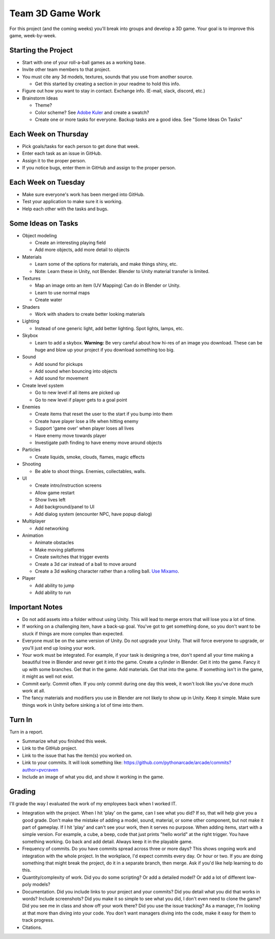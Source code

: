 Team 3D Game Work
=================

For this project (and the coming weeks) you'll break into groups and develop
a 3D game.
Your goal is to improve this game, week-by-week.

Starting the Project
--------------------

* Start with one of your roll-a-ball games as a working base.
* Invite other team members to that project.
* You must cite any 3d models, textures, sounds that you use from another source.

  * Get this started by creating a section in your readme to hold this info.

* Figure out how you want to stay in contact. Exchange info. (E-mail, slack, discord, etc.)
* Brainstorm Ideas

  * Theme?
  * Color scheme? See `Adobe Kuler <https://color.adobe.com/create/color-wheel>`_ and create a swatch?
  * Create one or more tasks for everyone. Backup tasks are a good idea. See "Some Ideas On Tasks"

Each Week on Thursday
---------------------

* Pick goals/tasks for each person to get done that week.
* Enter each task as an issue in GitHub.
* Assign it to the proper person.
* If you notice bugs, enter them in GitHub and assign to the proper person.

Each Week on Tuesday
--------------------

* Make sure everyone's work has been merged into GitHub.
* Test your application to make sure it is working.
* Help each other with the tasks and bugs.

Some Ideas on Tasks
-------------------

* Object modeling

  * Create an interesting playing field
  * Add more objects, add more detail to objects

* Materials

  * Learn some of the options for materials, and make things shiny, etc.
  * Note: Learn these in Unity, not Blender. Blender to Unity material transfer is limited.

* Textures

  * Map an image onto an item (UV Mapping) Can do in Blender or Unity.
  * Learn to use normal maps
  * Create water

* Shaders

  * Work with shaders to create better looking materials

* Lighting

  * Instead of one generic light, add better lighting. Spot lights, lamps, etc.

* Skybox

  * Learn to add a skybox. **Warning:** Be very careful about
    how hi-res of an image you download. These can be huge and
    blow up your project if you download something too big.

* Sound

  * Add sound for pickups
  * Add sound when bouncing into objects
  * Add sound for movement

* Create level system

  * Go to new level if all items are picked up
  * Go to new level if player gets to a goal point

* Enemies

  * Create items that reset the user to the start if you bump into them
  * Create have player lose a life when hitting enemy
  * Support 'game over' when player loses all lives
  * Have enemy move towards player
  * Investigate path finding to have enemy move around objects

* Particles

  * Create liquids, smoke, clouds, flames, magic effects

* Shooting

  * Be able to shoot things. Enemies, collectables, walls.

* UI

  * Create intro/instruction screens
  * Allow game restart
  * Show lives left
  * Add background/panel to UI
  * Add dialog system (encounter NPC, have popup dialog)

* Multiplayer

  * Add networking

* Animation

  * Animate obstacles
  * Make moving platforms
  * Create switches that trigger events
  * Create a 3d car instead of a ball to move around
  * Create a 3d walking character rather than a rolling ball.
    `Use Mixamo <https://www.youtube.com/watch?v=0QA2O7juuWQ>`_.


* Player

  * Add ability to jump
  * Add ability to run

Important Notes
---------------

* Do not add assets into a folder without using Unity.
  This will lead to merge errors that will lose you a lot of time.
* If working on a challenging item, have a back-up goal.
  You've got to get something done, so you don't want to be stuck if things
  are more complex than expected.
* Everyone must be on the same version of Unity. Do not upgrade your Unity.
  That will force everyone to upgrade, or you'll just end up losing your work.
* Your work must be integrated. For example, if your task is designing a tree,
  don't spend all your time making a beautiful tree in Blender and never
  get it into the game. Create a cylinder in Blender. Get it into the game.
  Fancy it up with some branches. Get that in the game. Add materials. Get
  that into the game. If something isn't in the game, it might as well not
  exist.
* Commit early. Commit often. If you only commit during one day this week,
  it won't look like you've done much work at all.
* The fancy materials and modifiers you use in Blender are not likely
  to show up in Unity. Keep it simple. Make sure things work in Unity before
  sinking a lot of time into them.

Turn In
-------

Turn in a report.

* Summarize what you finished this week.
* Link to the GitHub project.
* Link to the issue that has the item(s) you worked on.
* Link to your commits. It will look something like:
  https://github.com/pythonarcade/arcade/commits?author=pvcraven
* Include an image of what you did, and show it working in the game.

Grading
-------

I'll grade the way I evaluated the work of my employees back when I worked IT.

* Integration with the project. When I hit 'play' on the game, can I see
  what you did? If so, that will help give you a good grade.
  Don't make the mistake of adding a model, sound, material, or some
  other component, but not make it part of gameplay. If I hit 'play' and
  can't see your work, then it serves no purpose. When adding
  items, start with a simple version. For example, a cube, a beep, code that just
  prints "hello world" at the right trigger.
  You have something working. Go back and add detail. Always keep it
  in the playable game.
* Frequency of commits. Do you have commits spread across three or
  more days? This shows ongoing work and integration with the whole project.
  In the workplace, I'd expect commits every day. Or hour or two.
  If you are doing something that might break the project, do it in a
  separate branch, then merge. Ask if you'd like help learning to do this.
* Quantity/complexity of work. Did you do some scripting? Or add a detailed
  model? Or add a lot of different low-poly models?
* Documentation. Did you include links to your project and your commits?
  Did you detail what you did that works in words? Include
  screenshots? Did you make it so simple to see what you did, I don't even
  need to clone the game? Did you see me in class and show off your work there?
  Did you use the issue tracking? As a manager, I'm looking at that more than
  diving into your code. You don't want managers diving into the code, make
  it easy for them to track progress.
* Citations.
